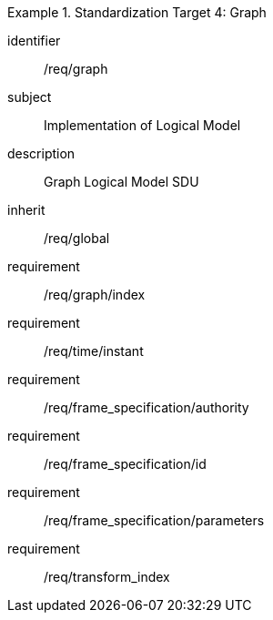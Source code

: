 
[requirements_class]
.Standardization Target 4: Graph
====
[%metadata]
identifier:: /req/graph
subject:: Implementation of Logical Model
description:: Graph Logical Model SDU
inherit:: /req/global
requirement:: /req/graph/index
requirement:: /req/time/instant
requirement:: /req/frame_specification/authority
requirement:: /req/frame_specification/id
requirement:: /req/frame_specification/parameters
requirement:: /req/transform_index
====
